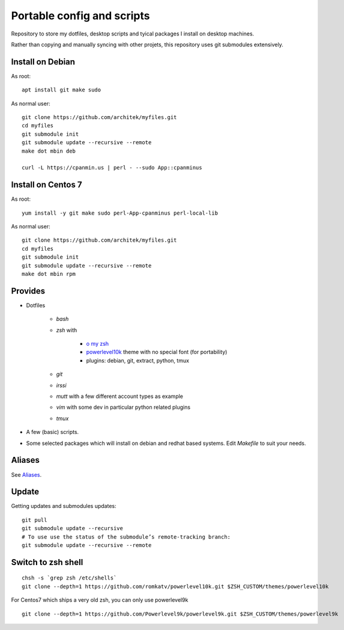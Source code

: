 Portable config and scripts
===========================

Repository to store my dotfiles, desktop scripts and tyical packages I install on desktop machines.

Rather than copying and manually syncing with other projets, this repository uses git submodules extensively.

Install on Debian
-----------------
As root:
::

   apt install git make sudo

As normal user:
::
   git clone https://github.com/architek/myfiles.git
   cd myfiles
   git submodule init
   git submodule update --recursive --remote
   make dot mbin deb

   curl -L https://cpanmin.us | perl - --sudo App::cpanminus

   
Install on Centos 7
-------------------
As root:
::

   yum install -y git make sudo perl-App-cpanminus perl-local-lib

As normal user:
::
   git clone https://github.com/architek/myfiles.git
   cd myfiles
   git submodule init
   git submodule update --recursive --remote
   make dot mbin rpm

Provides
--------

* Dotfiles

   * *bash*
   * *zsh* with 

      * `o my zsh`_
      * powerlevel10k_ theme with no special font (for portability)
      * plugins: debian, git, extract, python, tmux

   * *git*
   * *irssi*
   * *mutt* with a few different account types as example
   * *vim* with some dev in particular python related plugins
   * *tmux*
   .. _o my zsh: https://github.com/robbyrussell/oh-my-zsh
   .. _powerlevel10k: https://github.com/romkatv/powerlevel10k

* A few (basic) scripts.

* Some selected packages which will install on debian and redhat based systems. Edit *Makefile* to suit your needs.

Aliases
-------

See Aliases_.

.. _Aliases: Aliases.rst

Update
------

Getting updates and submodules updates:
::

   git pull
   git submodule update --recursive
   # To use use the status of the submodule’s remote-tracking branch:
   git submodule update --recursive --remote


Switch to zsh shell
-------------------
::

   chsh -s `grep zsh /etc/shells`
   git clone --depth=1 https://github.com/romkatv/powerlevel10k.git $ZSH_CUSTOM/themes/powerlevel10k


For Centos7 which ships a very old zsh, you can only use powerlevel9k
::

   git clone --depth=1 https://github.com/Powerlevel9k/powerlevel9k.git $ZSH_CUSTOM/themes/powerlevel9k
